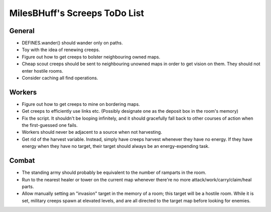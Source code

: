 MilesBHuff's Screeps ToDo List
################################################################################

General
^^^^^^^^^^^^^^^^^^^^^^^^^^^^^^^^^^^^^^^^^^^^^^^^^^^^^^^^^^^^^^^^^^^^^^^^^^^^^^^^
+ DEFINES.wander() should wander only on paths.
+ Toy with the idea of renewing creeps.
+ Figure out how to get creeps to bolster neighbouring owned maps.
+ Cheap scout creeps should be sent to neighbouring unowned maps in order to get
  vision on them.  They should not enter hostile rooms.
+ Consider caching all find operations.

Workers
^^^^^^^^^^^^^^^^^^^^^^^^^^^^^^^^^^^^^^^^^^^^^^^^^^^^^^^^^^^^^^^^^^^^^^^^^^^^^^^^
+ Figure out how to get creeps to mine on bordering maps.
+ Get creeps to efficiently use links etc.  (Possibly designate one as the
  deposit box in the room's memory)
+ Fix the script.  It shouldn't be looping infinitely, and it should gracefully
  fall back to other courses of action when the first-guessed one fails.
+ Workers should never be adjacent to a source when not harvesting.
+ Get rid of the harvest variable.  Instead, simply have creeps harvest whenever
  they have no energy.  If they have energy when they have no target, their
  target should always be an energy-expending task.

Combat
^^^^^^^^^^^^^^^^^^^^^^^^^^^^^^^^^^^^^^^^^^^^^^^^^^^^^^^^^^^^^^^^^^^^^^^^^^^^^^^^
+ The standing army should probably be equivalent to the number of ramparts in
  the room.
+ Run to the nearest healer or tower on the current map whenever there're no
  more attack/work/carry/claim/heal parts.
+ Allow manually setting an "invasion" target in the memory of a room;  this
  target will be a hostile room.  While it is set, military creeps spawn at
  elevated levels, and are all directed to the target map before looking for
  enemies.
